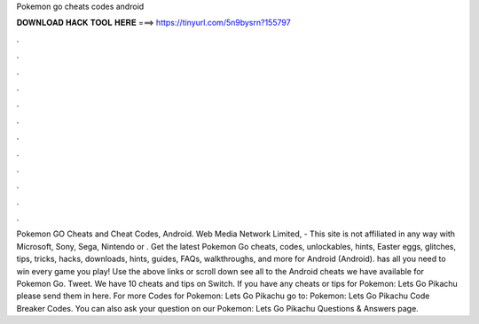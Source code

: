 Pokemon go cheats codes android

𝐃𝐎𝐖𝐍𝐋𝐎𝐀𝐃 𝐇𝐀𝐂𝐊 𝐓𝐎𝐎𝐋 𝐇𝐄𝐑𝐄 ===> https://tinyurl.com/5n9bysrn?155797

.

.

.

.

.

.

.

.

.

.

.

.

Pokemon GO Cheats and Cheat Codes, Android. Web Media Network Limited, - This site is not affiliated in any way with Microsoft, Sony, Sega, Nintendo or . Get the latest Pokemon Go cheats, codes, unlockables, hints, Easter eggs, glitches, tips, tricks, hacks, downloads, hints, guides, FAQs, walkthroughs, and more for Android (Android).  has all you need to win every game you play! Use the above links or scroll down see all to the Android cheats we have available for Pokemon Go. Tweet. We have 10 cheats and tips on Switch. If you have any cheats or tips for Pokemon: Lets Go Pikachu please send them in here. For more Codes for Pokemon: Lets Go Pikachu go to: Pokemon: Lets Go Pikachu Code Breaker Codes. You can also ask your question on our Pokemon: Lets Go Pikachu Questions & Answers page.